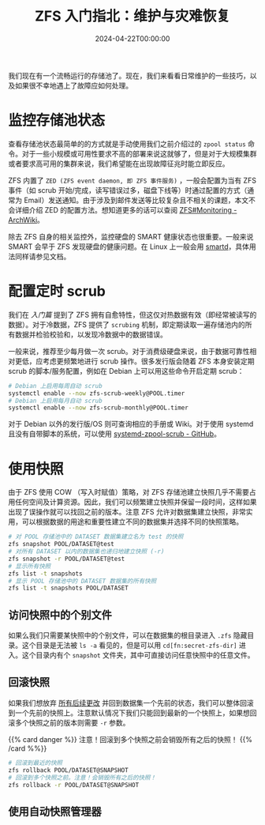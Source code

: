 #+TITLE: ZFS 入门指北：维护与灾难恢复
#+DATE: 2024-04-22T00:00:00
#+DESCRIPTION: 如果运气不太好...
#+TAGS[]: linux filesystem
#+SERIES: zfs
#+TOC: true
#+LICENSE: cc-sa
#+STARTUP: indent
#+DRAFT: true

我们现在有一个流畅运行的存储池了。现在，我们来看看日常维护的一些技巧，以及如果很不幸地遇上了故障应如何处理。

* 监控存储池状态
查看存储池状态最简单的的方式就是手动使用我们之前介绍过的 ~zpool status~ 命令。对于一些小规模或可用性要求不高的部署来说这就够了，但是对于大规模集群或者要求高可用的集群来说，我们希望能在出现故障征兆时能立即反应。

ZFS 内置了 =ZED (ZFS event daemon, 即 ZFS 事件服务)= ，一般会配置为当有 ZFS 事件（如 scrub 开始/完成，读写错误过多，磁盘下线等）时通过配置的方式（通常为 Email）发送通知。由于涉及到邮件发送等比较复杂且不相关的课题，本文不会详细介绍 ZED 的配置方法。想知道更多的话可以查阅 [[https://wiki.archlinux.org/title/ZFS#Monitoring_/_Mailing_on_Events][ZFS#Monitoring - ArchWiki]]。

除去 ZFS 自身的相关监控外，监控硬盘的 SMART 健康状态也很重要。一般来说 SMART 会早于 ZFS 发现硬盘的健康问题。在 Linux 上一般会用 [[https://wiki.archlinux.org/title/S.M.A.R.T.#smartd][smartd]]，具体用法同样请参见文档。

* 配置定时 scrub
我们在 [[{{< ref "zfs-intro" >}}][入门篇]] 提到了 ZFS 拥有自愈特性，但这仅对热数据有效（即经常被读写的数据）。对于冷数据，ZFS 提供了 ~scrubing~ 机制，即定期读取一遍存储池内的所有数据并检验校验和，以发现冷数据中的数据错误。

一般来说，推荐至少每月做一次 scrub。对于消费级硬盘来说，由于数据可靠性相对更低，应考虑更频繁地进行 scrub 操作。很多发行版会随着 ZFS 本身安装定期 scrub 的脚本/服务配置，例如在 Debian 上可以用这些命令开启定期 scrub：

#+BEGIN_SRC bash
# Debian 上启用每周自动 scrub
systemctl enable --now zfs-scrub-weekly@POOL.timer
# Debian 上启用每月自动 scrub
systemctl enable --now zfs-scrub-monthly@POOL.timer
#+END_SRC

对于 Debian 以外的发行版/OS 则可查询相应的手册或 Wiki。对于使用 systemd 且没有自带脚本的系统，可以使用  [[https://github.com/lnicola/systemd-zpool-scrub][systemd-zpool-scrub - GitHub]]。

* 使用快照
由于 ZFS 使用 COW （写入时赋值）策略，对 ZFS 存储池建立快照几乎不需要占用任何空间及计算资源。因此，我们可以频繁建立快照并保留一段时间，这样如果出现了误操作就可以找回之前的版本。注意 ZFS 允许对数据集建立快照，非常实用，可以根据数据的用途和重要性建立不同的数据集并选择不同的快照策略。

#+BEGIN_SRC bash
# 对 POOL 存储池中的 DATASET 数据集建立名为 test 的快照
zfs snapshot POOL/DATASET@test
# 对所有 DATASET 以内的数据集也递归地建立快照 (-r)
zfs snapshot -r POOL/DATASET@test
# 显示所有快照
zfs list -t snapshots
# 显示 POOL 存储池中的 DATASET 数据集的所有快照
zfs list -t snapshots POOL/DATASET
#+END_SRC

** 访问快照中的个别文件
如果么我们只需要某快照中的个别文件，可以在数据集的根目录进入 ~.zfs~ 隐藏目录。这个目录是无法被 ~ls -a~ 看见的，但是可以用 ~cd[fn:secret-zfs-dir]~ 进入。这个目录内有个 ~snapshot~ 文件夹，其中可直接访问任意快照中的任意文件。

[fn:secret-zfs-dir] 听上去像魔法？简单来说就是列举目录和进入目录是两个 syscall，ZFS 的内核驱动就对这两个 syscall 做了不同的响应。详见 [[https://unix.stackexchange.com/questions/332192/how-are-files-dirs-hidden-from-ls-a-while-still-being-accessible-otherwise-in-a#comment584984_332192][How are files/dirs hidden from ls -a while still being accessible otherwise in a POSIX compliant system?]]

** 回滚快照
如果我们想放弃 _所有后续更改_ 并回到数据集一个先前的状态，我们可以整体回滚到一个先前的快照上。注意默认情况下我们只能回到最新的一个快照上，如果想回滚多个快照之前的版本则需要 ~-r~ 参数。

{{% card danger %}}
注意！回滚到多个快照之前会销毁所有之后的快照！
{{% /card %%}}

#+BEGIN_SRC bash
# 回滚到最近的快照
zfs rollback POOL/DATASET@SNAPSHOT
# 回滚到多个快照之前。注意！会销毁所有之后的快照！
zfs rollback -r POOL/DATASET@SNAPSHOT
#+END_SRC

** 使用自动快照管理器

